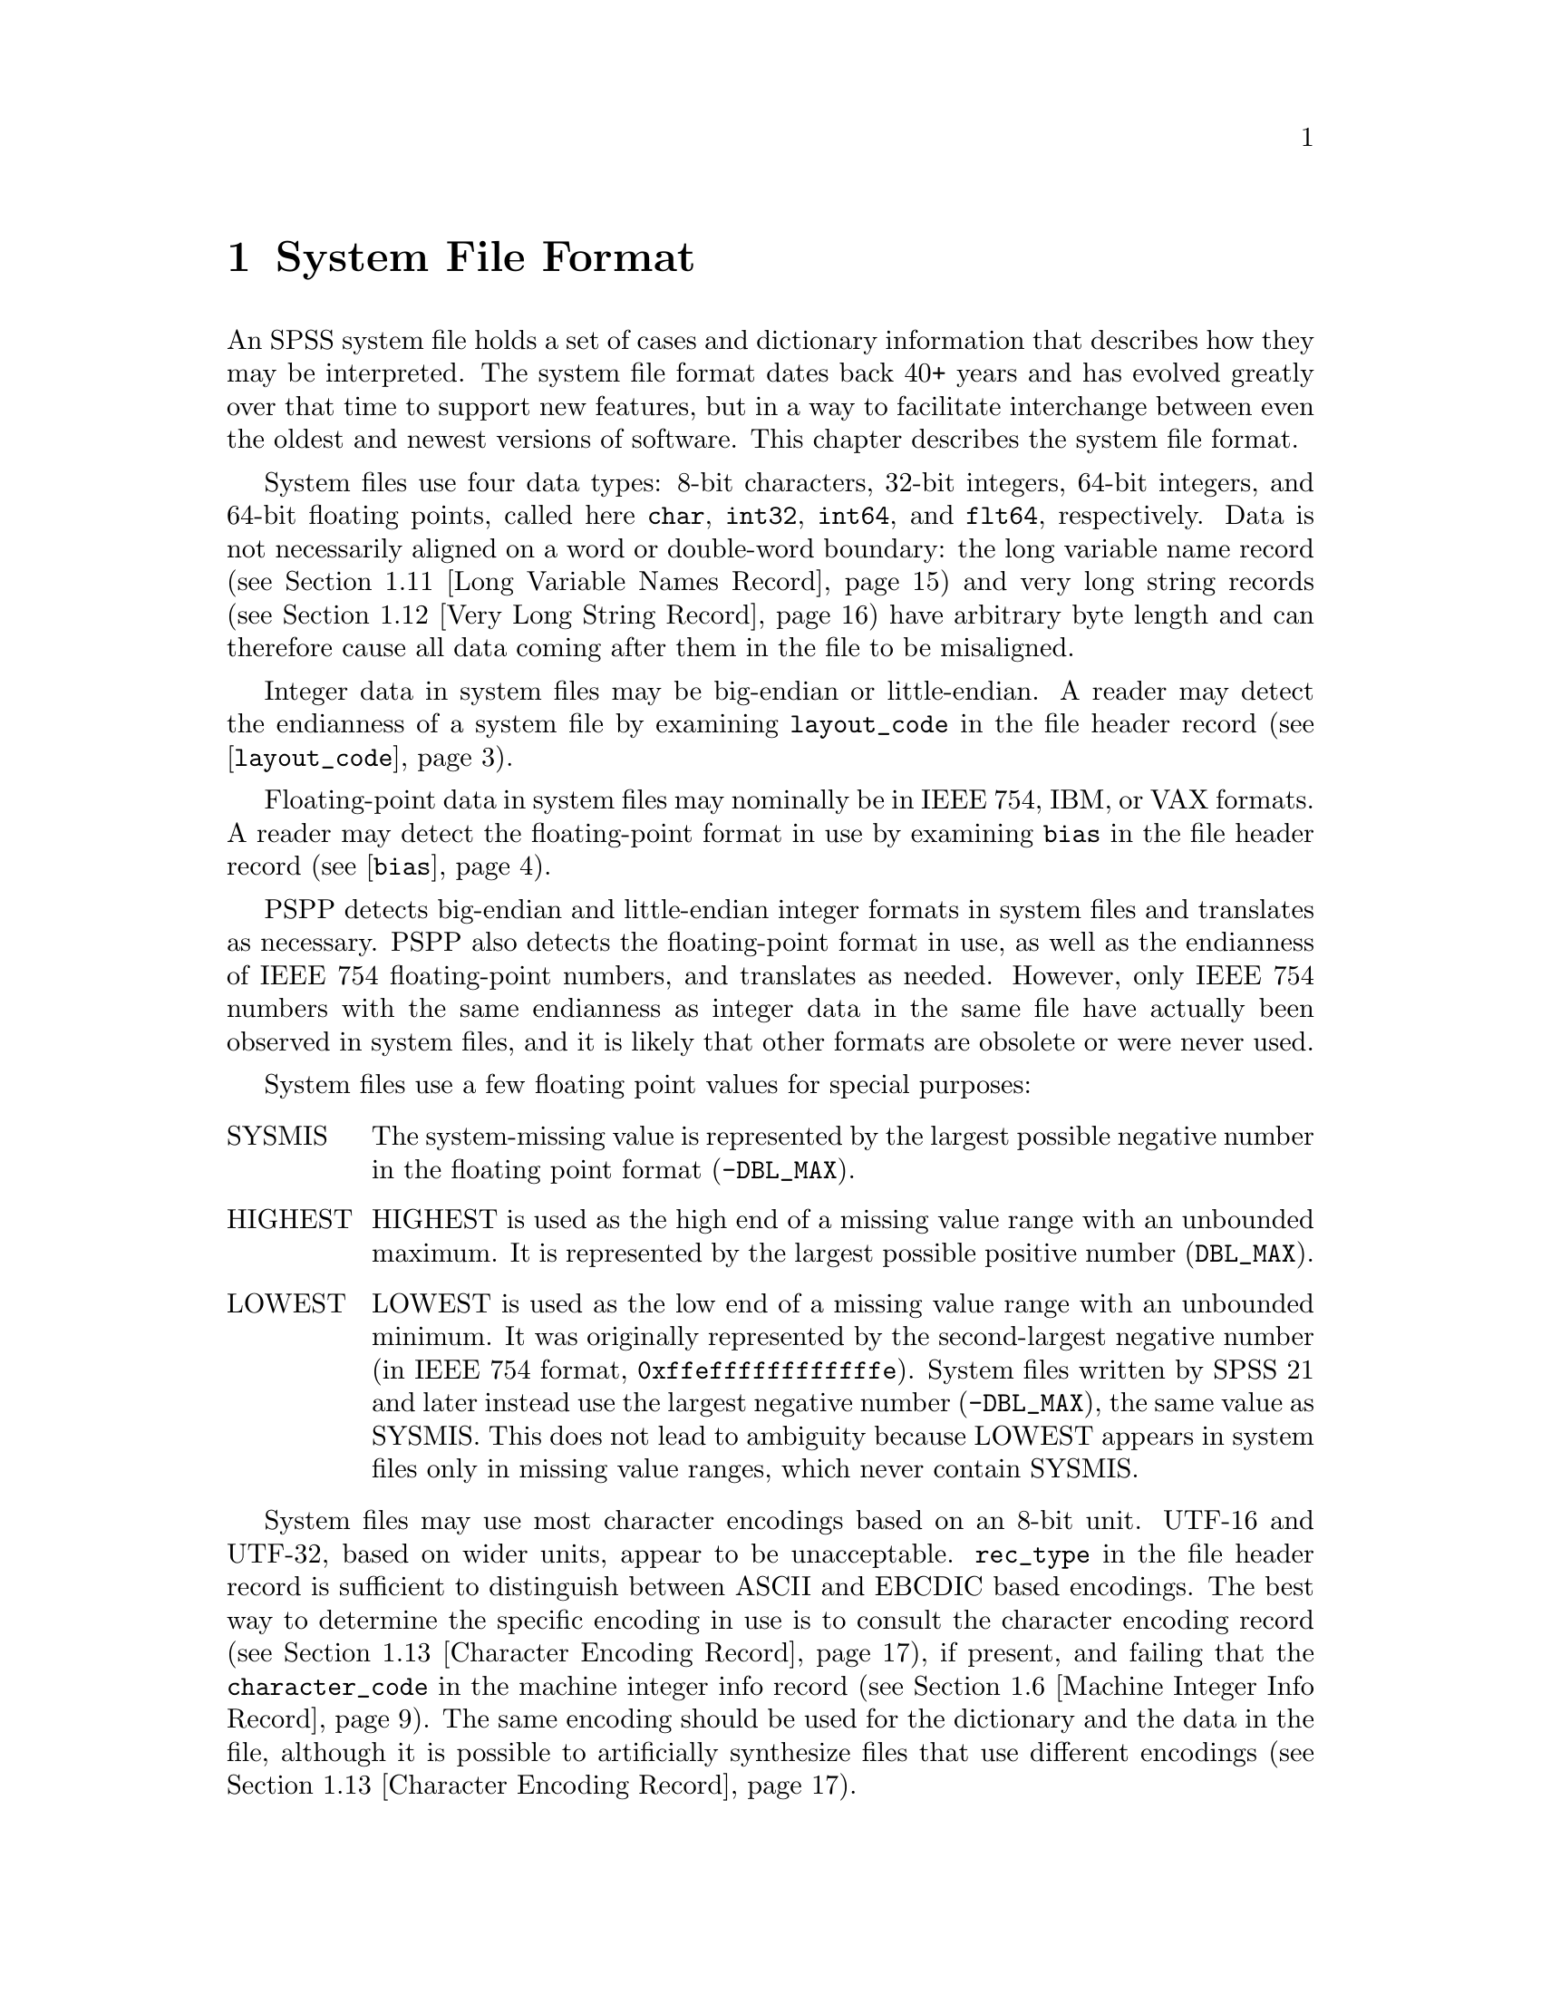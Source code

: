 @c PSPP - a program for statistical analysis.
@c Copyright (C) 2019 Free Software Foundation, Inc.
@c Permission is granted to copy, distribute and/or modify this document
@c under the terms of the GNU Free Documentation License, Version 1.3
@c or any later version published by the Free Software Foundation;
@c with no Invariant Sections, no Front-Cover Texts, and no Back-Cover Texts.
@c A copy of the license is included in the section entitled "GNU
@c Free Documentation License".
@c

@node System File Format
@chapter System File Format

An SPSS system file holds a set of cases and dictionary information
that describes how they may be interpreted.  The system file format
dates back 40+ years and has evolved greatly over that time to support
new features, but in a way to facilitate interchange between even the
oldest and newest versions of software.  This chapter describes the
system file format.

System files use four data types: 8-bit characters, 32-bit integers,
64-bit integers,
and 64-bit floating points, called here @code{char}, @code{int32},
@code{int64}, and
@code{flt64}, respectively.  Data is not necessarily aligned on a word
or double-word boundary: the long variable name record (@pxref{Long
Variable Names Record}) and very long string records (@pxref{Very Long
String Record}) have arbitrary byte length and can therefore cause all
data coming after them in the file to be misaligned.

Integer data in system files may be big-endian or little-endian.  A
reader may detect the endianness of a system file by examining
@code{layout_code} in the file header record
(@pxref{layout_code,,@code{layout_code}}).

Floating-point data in system files may nominally be in IEEE 754, IBM,
or VAX formats.  A reader may detect the floating-point format in use
by examining @code{bias} in the file header record
(@pxref{bias,,@code{bias}}).

PSPP detects big-endian and little-endian integer formats in system
files and translates as necessary.  PSPP also detects the
floating-point format in use, as well as the endianness of IEEE 754
floating-point numbers, and translates as needed.  However, only IEEE
754 numbers with the same endianness as integer data in the same file
have actually been observed in system files, and it is likely that
other formats are obsolete or were never used.

System files use a few floating point values for special purposes:

@table @asis
@item SYSMIS
The system-missing value is represented by the largest possible
negative number in the floating point format (@code{-DBL_MAX}).

@item HIGHEST
HIGHEST is used as the high end of a missing value range with an
unbounded maximum.  It is represented by the largest possible positive
number (@code{DBL_MAX}).

@item LOWEST
LOWEST is used as the low end of a missing value range with an
unbounded minimum.  It was originally represented by the
second-largest negative number (in IEEE 754 format,
@code{0xffeffffffffffffe}).  System files written by SPSS 21 and later
instead use the largest negative number (@code{-DBL_MAX}), the same
value as SYSMIS.  This does not lead to ambiguity because LOWEST
appears in system files only in missing value ranges, which never
contain SYSMIS.
@end table

System files may use most character encodings based on an 8-bit unit.
UTF-16 and UTF-32, based on wider units, appear to be unacceptable.
@code{rec_type} in the file header record is sufficient to distinguish
between ASCII and EBCDIC based encodings.  The best way to determine
the specific encoding in use is to consult the character encoding
record (@pxref{Character Encoding Record}), if present, and failing
that the @code{character_code} in the machine integer info record
(@pxref{Machine Integer Info Record}).  The same encoding should be
used for the dictionary and the data in the file, although it is
possible to artificially synthesize files that use different encodings
(@pxref{Character Encoding Record}).

@menu
* System File Record Structure::
* File Header Record::
* Variable Record::
* Value Labels Records::
* Document Record::
* Machine Integer Info Record::
* Machine Floating-Point Info Record::
* Multiple Response Sets Records::
* Extra Product Info Record::
* Variable Display Parameter Record::
* Long Variable Names Record::
* Very Long String Record::
* Character Encoding Record::
* Long String Value Labels Record::
* Long String Missing Values Record::
* Data File and Variable Attributes Records::
* Extended Number of Cases Record::
* Other Informational Records::
* Dictionary Termination Record::
* Data Record::
@end menu

@node System File Record Structure
@section System File Record Structure

System files are divided into records with the following format:

@example
int32               type;
char                data[];
@end example

This header does not identify the length of the @code{data} or any
information about what it contains, so the system file reader must
understand the format of @code{data} based on @code{type}.  However,
records with type 7, called @dfn{extension records}, have a stricter
format:

@example
int32               type;
int32               subtype;
int32               size;
int32               count;
char                data[size * count];
@end example

@table @code
@item int32 rec_type;
Record type.  Always set to 7.

@item int32 subtype;
Record subtype.  This value identifies a particular kind of extension
record.

@item int32 size;
The size of each piece of data that follows the header, in bytes.
Known extension records use 1, 4, or 8, for @code{char}, @code{int32},
and @code{flt64} format data, respectively.

@item int32 count;
The number of pieces of data that follow the header.

@item char data[size * count];
Data, whose format and interpretation depend on the subtype.
@end table

An extension record contains exactly @code{size * count} bytes of
data, which allows a reader that does not understand an extension
record to skip it.  Extension records provide only nonessential
information, so this allows for files written by newer software to
preserve backward compatibility with older or less capable readers.

Records in a system file must appear in the following order:

@itemize @bullet
@item
File header record.

@item
Variable records.

@item
All pairs of value labels records and value label variables records,
if present.

@item
Document record, if present.

@item
Extension (type 7) records, in ascending numerical order of their
subtypes.

System files written by SPSS include at most one of each kind of
extension record.  This is generally true of system files written by
other software as well, with known exceptions noted below in the
individual sections about each type of record.

@item
Dictionary termination record.

@item
Data record.
@end itemize

We advise authors of programs that read system files to tolerate
format variations.  Various kinds of misformatting and corruption have
been observed in system files written by SPSS and other software
alike.  In particular, because extension records provide nonessential
information, it is generally better to ignore an extension record
entirely than to refuse to read a system file.

The following sections describe the known kinds of records.

@node File Header Record
@section File Header Record

A system file begins with the file header, with the following format:

@example
char                rec_type[4];
char                prod_name[60];
int32               layout_code;
int32               nominal_case_size;
int32               compression;
int32               weight_index;
int32               ncases;
flt64               bias;
char                creation_date[9];
char                creation_time[8];
char                file_label[64];
char                padding[3];
@end example

@table @code
@item char rec_type[4];
Record type code, either @samp{$FL2} for system files with
uncompressed data or data compressed with simple bytecode compression,
or @samp{$FL3} for system files with ZLIB compressed data.

This is truly a character field that uses the character encoding as
other strings.  Thus, in a file with an ASCII-based character encoding
this field contains @code{24 46 4c 32} or @code{24 46 4c 33}, and in a
file with an EBCDIC-based encoding this field contains @code{5b c6 d3
f2}.  (No EBCDIC-based ZLIB-compressed files have been observed.)

@item char prod_name[60];
Product identification string.  This always begins with the characters
@samp{@@(#) SPSS DATA FILE}.  PSPP uses the remaining characters to
give its version and the operating system name; for example, @samp{GNU
pspp 0.1.4 - sparc-sun-solaris2.5.2}.  The string is truncated if it
would be longer than 60 characters; otherwise it is padded on the right
with spaces.

The product name field allow readers to behave differently based on
quirks in the way that particular software writes system files.
@xref{Value Labels Records}, for the detail of the quirk that the PSPP
system file reader tolerates in files written by ReadStat, which has
@code{https://github.com/WizardMac/ReadStat} in @code{prod_name}.

@anchor{layout_code}
@item int32 layout_code;
Normally set to 2, although a few system files have been spotted in
the wild with a value of 3 here.  PSPP use this value to determine the
file's integer endianness (@pxref{System File Format}).

@item int32 nominal_case_size;
Number of data elements per case.  This is the number of variables,
except that long string variables add extra data elements (one for every
8 characters after the first 8).  However, string variables do not
contribute to this value beyond the first 255 bytes.   Further, some
software always writes -1 or 0 in this field.  In general, it is
unsafe for systems reading system files to rely upon this value.

@item int32 compression;
Set to 0 if the data in the file is not compressed, 1 if the data is
compressed with simple bytecode compression, 2 if the data is ZLIB
compressed.  This field has value 2 if and only if @code{rec_type} is
@samp{$FL3}.

@item int32 weight_index;
If one of the variables in the data set is used as a weighting
variable, set to the dictionary index of that variable, plus 1
(@pxref{Dictionary Index}).  Otherwise, set to 0.

@item int32 ncases;
Set to the number of cases in the file if it is known, or -1 otherwise.

In the general case it is not possible to determine the number of cases
that will be output to a system file at the time that the header is
written.  The way that this is dealt with is by writing the entire
system file, including the header, then seeking back to the beginning of
the file and writing just the @code{ncases} field.  For files in which
this is not valid, the seek operation fails.  In this case,
@code{ncases} remains -1.

@anchor{bias}
@item flt64 bias;
Compression bias, ordinarily set to 100.  Only integers between
@code{1 - bias} and @code{251 - bias} can be compressed.

By assuming that its value is 100, PSPP uses @code{bias} to determine
the file's floating-point format and endianness (@pxref{System File
Format}).  If the compression bias is not 100, PSPP cannot auto-detect
the floating-point format and assumes that it is IEEE 754 format with
the same endianness as the system file's integers, which is correct
for all known system files.

@item char creation_date[9];
Date of creation of the system file, in @samp{dd mmm yy}
format, with the month as standard English abbreviations, using an
initial capital letter and following with lowercase.  If the date is not
available then this field is arbitrarily set to @samp{01 Jan 70}.

@item char creation_time[8];
Time of creation of the system file, in @samp{hh:mm:ss}
format and using 24-hour time.  If the time is not available then this
field is arbitrarily set to @samp{00:00:00}.

@item char file_label[64];
File label declared by the user, if any (@pxref{FILE LABEL,,,pspp,
PSPP Users Guide}).  Padded on the right with spaces.

A product that identifies itself as @code{VOXCO INTERVIEWER 4.3} uses
CR-only line ends in this field, rather than the more usual LF-only or
CR LF line ends.

@item char padding[3];
Ignored padding bytes to make the structure a multiple of 32 bits in
length.  Set to zeros.
@end table

@node Variable Record
@section Variable Record

There must be one variable record for each numeric variable and each
string variable with width 8 bytes or less.  String variables wider
than 8 bytes have one variable record for each 8 bytes, rounding up.
The first variable record for a long string specifies the variable's
correct dictionary information.  Subsequent variable records for a
long string are filled with dummy information: a type of -1, no
variable label or missing values, print and write formats that are
ignored, and an empty string as name.  A few system files have been
encountered that include a variable label on dummy variable records,
so readers should take care to parse dummy variable records in the
same way as other variable records.

@anchor{Dictionary Index}
The @dfn{dictionary index} of a variable is a 1-based offset in the set of
variable records, including dummy variable records for long string
variables.  The first variable record has a dictionary index of 1, the
second has a dictionary index of 2, and so on.

The system file format does not directly support string variables
wider than 255 bytes.  Such very long string variables are represented
by a number of narrower string variables.  @xref{Very Long String
Record}, for details.

A system file should contain at least one variable and thus at least
one variable record, but system files have been observed in the wild
without any variables (thus, no data either).

@example
int32               rec_type;
int32               type;
int32               has_var_label;
int32               n_missing_values;
int32               print;
int32               write;
char                name[8];

/* @r{Present only if @code{has_var_label} is 1.} */
int32               label_len;
char                label[];

/* @r{Present only if @code{n_missing_values} is nonzero}. */
flt64               missing_values[];
@end example

@table @code
@item int32 rec_type;
Record type code.  Always set to 2.

@item int32 type;
Variable type code.  Set to 0 for a numeric variable.  For a short
string variable or the first part of a long string variable, this is set
to the width of the string.  For the second and subsequent parts of a
long string variable, set to -1, and the remaining fields in the
structure are ignored.

@item int32 has_var_label;
If this variable has a variable label, set to 1; otherwise, set to 0.

@item int32 n_missing_values;
If the variable has no missing values, set to 0.  If the variable has
one, two, or three discrete missing values, set to 1, 2, or 3,
respectively.  If the variable has a range for missing variables, set to
-2; if the variable has a range for missing variables plus a single
discrete value, set to -3.

A long string variable always has the value 0 here.  A separate record
indicates missing values for long string variables (@pxref{Long String
Missing Values Record}).

@item int32 print;
Print format for this variable.  See below.

@item int32 write;
Write format for this variable.  See below.

@item char name[8];
Variable name.  The variable name must begin with a capital letter or
the at-sign (@samp{@@}).  Subsequent characters may also be digits, octothorpes
(@samp{#}), dollar signs (@samp{$}), underscores (@samp{_}), or full
stops (@samp{.}).  The variable name is padded on the right with spaces.

The @samp{name} fields should be unique within a system file.  System
files written by SPSS that contain very long string variables with
similar names sometimes contain duplicate names that are later
eliminated by resolving the very long string names (@pxref{Very Long
String Record}).  PSPP handles duplicates by assigning them new,
unique names.

@item int32 label_len;
This field is present only if @code{has_var_label} is set to 1.  It is
set to the length, in characters, of the variable label.  The
documented maximum length varies from 120 to 255 based on SPSS
version, but some files have been seen with longer labels.  PSPP
accepts labels of any length.

@item char label[];
This field is present only if @code{has_var_label} is set to 1.  It has
length @code{label_len}, rounded up to the nearest multiple of 32 bits.
The first @code{label_len} characters are the variable's variable label.

@item flt64 missing_values[];
This field is present only if @code{n_missing_values} is nonzero.  It
has the same number of 8-byte elements as the absolute value of
@code{n_missing_values}.  Each element is interpreted as a number for
numeric variables (with HIGHEST and LOWEST indicated as described in
the chapter introduction).  For string variables of width less than 8
bytes, elements are right-padded with spaces; for string variables
wider than 8 bytes, only the first 8 bytes of each missing value are
specified, with the remainder implicitly all spaces.

For discrete missing values, each element represents one missing
value.  When a range is present, the first element denotes the minimum
value in the range, and the second element denotes the maximum value
in the range.  When a range plus a value are present, the third
element denotes the additional discrete missing value.
@end table

@anchor{System File Output Formats}
The @code{print} and @code{write} members of sysfile_variable are output
formats coded into @code{int32} types.  The least-significant byte
of the @code{int32} represents the number of decimal places, and the
next two bytes in order of increasing significance represent field width
and format type, respectively.  The most-significant byte is not
used and should be set to zero.

Format types are defined as follows:

@quotation
@multitable {Value} {@code{DATETIME}}
@headitem Value
@tab Meaning
@item 0
@tab Not used.
@item 1
@tab @code{A}
@item 2
@tab @code{AHEX}
@item 3
@tab @code{COMMA}
@item 4
@tab @code{DOLLAR}
@item 5
@tab @code{F}
@item 6
@tab @code{IB}
@item 7
@tab @code{PIBHEX}
@item 8
@tab @code{P}
@item 9
@tab @code{PIB}
@item 10
@tab @code{PK}
@item 11
@tab @code{RB}
@item 12
@tab @code{RBHEX}
@item 13
@tab Not used.
@item 14
@tab Not used.
@item 15
@tab @code{Z}
@item 16
@tab @code{N}
@item 17
@tab @code{E}
@item 18
@tab Not used.
@item 19
@tab Not used.
@item 20
@tab @code{DATE}
@item 21
@tab @code{TIME}
@item 22
@tab @code{DATETIME}
@item 23
@tab @code{ADATE}
@item 24
@tab @code{JDATE}
@item 25
@tab @code{DTIME}
@item 26
@tab @code{WKDAY}
@item 27
@tab @code{MONTH}
@item 28
@tab @code{MOYR}
@item 29
@tab @code{QYR}
@item 30
@tab @code{WKYR}
@item 31
@tab @code{PCT}
@item 32
@tab @code{DOT}
@item 33
@tab @code{CCA}
@item 34
@tab @code{CCB}
@item 35
@tab @code{CCC}
@item 36
@tab @code{CCD}
@item 37
@tab @code{CCE}
@item 38
@tab @code{EDATE}
@item 39
@tab @code{SDATE}
@item 40
@tab @code{MTIME}
@item 41
@tab @code{YMDHMS}
@end multitable
@end quotation

A few system files have been observed in the wild with invalid
@code{write} fields, in particular with value 0.  Readers should
probably treat invalid @code{print} or @code{write} fields as some
default format.

@node Value Labels Records
@section Value Labels Records

The value label records documented in this section are used for
numeric and short string variables only.  Long string variables may
have value labels, but their value labels are recorded using a
different record type (@pxref{Long String Value Labels Record}).

ReadStat (@pxref{File Header Record}) writes value labels that label a
single value more than once.  In more detail, it emits value labels
whose values are longer than string variables' widths, that are
identical in the actual width of the variable, e.g.@: labels for
values @code{ABC123} and @code{ABC456} for a string variable with
width 3.  For files written by this software, PSPP ignores such
labels.

The value label record has the following format:

@example
int32               rec_type;
int32               label_count;

/* @r{Repeated @code{n_label} times}. */
char                value[8];
char                label_len;
char                label[];
@end example

@table @code
@item int32 rec_type;
Record type.  Always set to 3.

@item int32 label_count;
Number of value labels present in this record.
@end table

The remaining fields are repeated @code{count} times.  Each
repetition specifies one value label.

@table @code
@item char value[8];
A numeric value or a short string value padded as necessary to 8 bytes
in length.  Its type and width cannot be determined until the
following value label variables record (see below) is read.

@item char label_len;
The label's length, in bytes.  The documented maximum length varies
from 60 to 120 based on SPSS version.  PSPP supports value labels up
to 255 bytes long.

@item char label[];
@code{label_len} bytes of the actual label, followed by up to 7 bytes
of padding to bring @code{label} and @code{label_len} together to a
multiple of 8 bytes in length.
@end table

The value label record is always immediately followed by a value label
variables record with the following format:

@example
int32               rec_type;
int32               var_count;
int32               vars[];
@end example

@table @code
@item int32 rec_type;
Record type.  Always set to 4.

@item int32 var_count;
Number of variables that the associated value labels from the value
label record are to be applied.

@item int32 vars[];
A list of 1-based dictionary indexes of variables to which to apply the value
labels (@pxref{Dictionary Index}).  There are @code{var_count}
elements.

String variables wider than 8 bytes may not be specified in this list.
@end table

@node Document Record
@section Document Record

The document record, if present, has the following format:

@example
int32               rec_type;
int32               n_lines;
char                lines[][80];
@end example

@table @code
@item int32 rec_type;
Record type.  Always set to 6.

@item int32 n_lines;
Number of lines of documents present.  This should be greater than
zero, but ReadStats writes system files with zero @code{n_lines}.

@item char lines[][80];
Document lines.  The number of elements is defined by @code{n_lines}.
Lines shorter than 80 characters are padded on the right with spaces.
@end table

@node Machine Integer Info Record
@section Machine Integer Info Record

The integer info record, if present, has the following format:

@example
/* @r{Header.} */
int32               rec_type;
int32               subtype;
int32               size;
int32               count;

/* @r{Data.} */
int32               version_major;
int32               version_minor;
int32               version_revision;
int32               machine_code;
int32               floating_point_rep;
int32               compression_code;
int32               endianness;
int32               character_code;
@end example

@table @code
@item int32 rec_type;
Record type.  Always set to 7.

@item int32 subtype;
Record subtype.  Always set to 3.

@item int32 size;
Size of each piece of data in the data part, in bytes.  Always set to 4.

@item int32 count;
Number of pieces of data in the data part.  Always set to 8.

@item int32 version_major;
PSPP major version number.  In version @var{x}.@var{y}.@var{z}, this
is @var{x}.

@item int32 version_minor;
PSPP minor version number.  In version @var{x}.@var{y}.@var{z}, this
is @var{y}.

@item int32 version_revision;
PSPP version revision number.  In version @var{x}.@var{y}.@var{z},
this is @var{z}.

@item int32 machine_code;
Machine code.  PSPP always set this field to value to -1, but other
values may appear.

@item int32 floating_point_rep;
Floating point representation code.  For IEEE 754 systems this is 1.
IBM 370 sets this to 2, and DEC VAX E to 3.

@item int32 compression_code;
Compression code.  Always set to 1, regardless of whether or how the
file is compressed.

@item int32 endianness;
Machine endianness.  1 indicates big-endian, 2 indicates little-endian.

@item int32 character_code;
@anchor{character-code} Character code.  The following values have
been actually observed in system files:

@table @asis
@item 1
EBCDIC.

@item 2
7-bit ASCII.

@item 1250
The @code{windows-1250} code page for Central European and Eastern
European languages.

@item 1252
The @code{windows-1252} code page for Western European languages.

@item 28591
ISO 8859-1.

@item 65001
UTF-8.
@end table

The following additional values are known to be defined:

@table @asis
@item 3
8-bit ``ASCII''.

@item 4
DEC Kanji.
@end table

Other Windows code page numbers are known to be generally valid.

Old versions of SPSS for Unix and Windows always wrote value 2 in this
field, regardless of the encoding in use.  Newer versions also write
the character encoding as a string (see @ref{Character Encoding
Record}).
@end table

@node Machine Floating-Point Info Record
@section Machine Floating-Point Info Record

The floating-point info record, if present, has the following format:

@example
/* @r{Header.} */
int32               rec_type;
int32               subtype;
int32               size;
int32               count;

/* @r{Data.} */
flt64               sysmis;
flt64               highest;
flt64               lowest;
@end example

@table @code
@item int32 rec_type;
Record type.  Always set to 7.

@item int32 subtype;
Record subtype.  Always set to 4.

@item int32 size;
Size of each piece of data in the data part, in bytes.  Always set to 8.

@item int32 count;
Number of pieces of data in the data part.  Always set to 3.

@item flt64 sysmis;
@itemx flt64 highest;
@itemx flt64 lowest;
The system missing value, the value used for HIGHEST in missing
values, and the value used for LOWEST in missing values, respectively.
@xref{System File Format}, for more information.

The SPSSWriter library in PHP, which identifies itself as @code{FOM
SPSS 1.0.0} in the file header record @code{prod_name} field, writes
unexpected values to these fields, but it uses the same values
consistently throughout the rest of the file.
@end table

@node Multiple Response Sets Records
@section Multiple Response Sets Records

The system file format has two different types of records that
represent multiple response sets (@pxref{MRSETS,,,pspp, PSPP Users
Guide}).  The first type of record describes multiple response sets
that can be understood by SPSS before version 14.  The second type of
record, with a closely related format, is used for multiple dichotomy
sets that use the CATEGORYLABELS=COUNTEDVALUES feature added in
version 14.

@example
/* @r{Header.} */
int32               rec_type;
int32               subtype;
int32               size;
int32               count;

/* @r{Exactly @code{count} bytes of data.} */
char                mrsets[];
@end example

@table @code
@item int32 rec_type;
Record type.  Always set to 7.

@item int32 subtype;
Record subtype.  Set to 7 for records that describe multiple response
sets understood by SPSS before version 14, or to 19 for records that
describe dichotomy sets that use the CATEGORYLABELS=COUNTEDVALUES
feature added in version 14.

@item int32 size;
The size of each element in the @code{mrsets} member. Always set to 1.

@item int32 count;
The total number of bytes in @code{mrsets}.

@item char mrsets[];
Zero or more line feeds (byte 0x0a), followed by a series of multiple
response sets, each of which consists of the following:

@itemize @bullet
@item
The set's name (an identifier that begins with @samp{$}), in mixed
upper and lower case.

@item
An equals sign (@samp{=}).

@item
@samp{C} for a multiple category set, @samp{D} for a multiple
dichotomy set with CATEGORYLABELS=VARLABELS, or @samp{E} for a
multiple dichotomy set with CATEGORYLABELS=COUNTEDVALUES.

@item
For a multiple dichotomy set with CATEGORYLABELS=COUNTEDVALUES, a
space, followed by a number expressed as decimal digits, followed by a
space.  If LABELSOURCE=VARLABEL was specified on MRSETS, then the
number is 11; otherwise it is 1.@footnote{This part of the format may
not be fully understood, because only a single example of each
possibility has been examined.}

@item
For either kind of multiple dichotomy set, the counted value, as a
positive integer count specified as decimal digits, followed by a
space, followed by as many string bytes as specified in the count.  If
the set contains numeric variables, the string consists of the counted
integer value expressed as decimal digits.  If the set contains string
variables, the string contains the counted string value.  Either way,
the string may be padded on the right with spaces (older versions of
SPSS seem to always pad to a width of 8 bytes; newer versions don't).

@item
A space.

@item
The multiple response set's label, using the same format as for the
counted value for multiple dichotomy sets.  A string of length 0 means
that the set does not have a label.  A string of length 0 is also
written if LABELSOURCE=VARLABEL was specified.

@item
A space.

@item
The short names of the variables in the set, converted to lowercase,
each separated from the previous by a single space.

Even though a multiple response set must have at least two variables,
some system files contain multiple response sets with no variables or
one variable.  The source and meaning of these multiple response sets is
unknown.  (Perhaps they arise from creating a multiple response set
then deleting all the variables that it contains?)

@item
One line feed (byte 0x0a).  Sometimes multiple, even hundreds, of line
feeds are present.
@end itemize
@end table

Example: Given appropriate variable definitions, consider the
following MRSETS command:

@example
MRSETS /MCGROUP NAME=$a LABEL='my mcgroup' VARIABLES=a b c
       /MDGROUP NAME=$b VARIABLES=g e f d VALUE=55
       /MDGROUP NAME=$c LABEL='mdgroup #2' VARIABLES=h i j VALUE='Yes'
       /MDGROUP NAME=$d LABEL='third mdgroup' CATEGORYLABELS=COUNTEDVALUES
        VARIABLES=k l m VALUE=34
       /MDGROUP NAME=$e CATEGORYLABELS=COUNTEDVALUES LABELSOURCE=VARLABEL
        VARIABLES=n o p VALUE='choice'.
@end example

The above would generate the following multiple response set record of
subtype 7:

@example
$a=C 10 my mcgroup a b c
$b=D2 55 0  g e f d
$c=D3 Yes 10 mdgroup #2 h i j
@end example

It would also generate the following multiple response set record with
subtype 19:

@example
$d=E 1 2 34 13 third mdgroup k l m
$e=E 11 6 choice 0  n o p
@end example

@node Extra Product Info Record
@section Extra Product Info Record

This optional record appears to contain a text string that describes
the program that wrote the file and the source of the data.  (This is
redundant with the file label and product info found in the file
header record.)

@example
/* @r{Header.} */
int32               rec_type;
int32               subtype;
int32               size;
int32               count;

/* @r{Exactly @code{count} bytes of data.} */
char                info[];
@end example

@table @code
@item int32 rec_type;
Record type.  Always set to 7.

@item int32 subtype;
Record subtype.  Always set to 10.

@item int32 size;
The size of each element in the @code{info} member. Always set to 1.

@item int32 count;
The total number of bytes in @code{info}.

@item char info[];
A text string.  A product that identifies itself as @code{VOXCO
INTERVIEWER 4.3} uses CR-only line ends in this field, rather than the
more usual LF-only or CR LF line ends.
@end table

@node Variable Display Parameter Record
@section Variable Display Parameter Record

The variable display parameter record, if present, has the following
format:

@example
/* @r{Header.} */
int32               rec_type;
int32               subtype;
int32               size;
int32               count;

/* @r{Repeated @code{count} times}. */
int32               measure;
int32               width;           /* @r{Not always present.} */
int32               alignment;
@end example

@table @code
@item int32 rec_type;
Record type.  Always set to 7.

@item int32 subtype;
Record subtype.  Always set to 11.

@item int32 size;
The size of @code{int32}.  Always set to 4.

@item int32 count;
The number of sets of variable display parameters (ordinarily the
number of variables in the dictionary), times 2 or 3.
@end table

The remaining members are repeated @code{count} times, in the same
order as the variable records.  No element corresponds to variable
records that continue long string variables.  The meanings of these
members are as follows:

@table @code
@item int32 measure;
The measurement level of the variable:
@table @asis
@item 0
Unknown
@item 1
Nominal
@item 2
Ordinal
@item 3
Scale
@end table

An ``unknown'' @code{measure} of 0 means that the variable was created
in some way that doesn't make the measurement level clear, e.g.@: with
a @code{COMPUTE} transformation.  PSPP sets the measurement level the
first time it reads the data using the rules documented in
@ref{Measurement Level,,,pspp, PSPP Users Guide}, so this should
rarely appear.

@item int32 width;
The width of the display column for the variable in characters.

This field is present if @var{count} is 3 times the number of
variables in the dictionary.  It is omitted if @var{count} is 2 times
the number of variables.

@item int32 alignment;
The alignment of the variable for display purposes:

@table @asis
@item 0
Left aligned
@item 1
Right aligned
@item 2
Centre aligned
@end table
@end table

@node Long Variable Names Record
@section Long Variable Names Record

If present, the long variable names record has the following format:

@example
/* @r{Header.} */
int32               rec_type;
int32               subtype;
int32               size;
int32               count;

/* @r{Exactly @code{count} bytes of data.} */
char                var_name_pairs[];
@end example

@table @code
@item int32 rec_type;
Record type.  Always set to 7.

@item int32 subtype;
Record subtype.  Always set to 13.

@item int32 size;
The size of each element in the @code{var_name_pairs} member. Always set to 1.

@item int32 count;
The total number of bytes in @code{var_name_pairs}.

@item char var_name_pairs[];
A list of @var{key}--@var{value} tuples, where @var{key} is the name
of a variable, and @var{value} is its long variable name.
The @var{key} field is at most 8 bytes long and must match the
name of a variable which appears in the variable record (@pxref{Variable
Record}).
The @var{value} field is at most 64 bytes long.
The @var{key} and @var{value} fields are separated by a @samp{=} byte.
Each tuple is separated by a byte whose value is 09.  There is no
trailing separator following the last tuple.
The total length is @code{count} bytes.
@end table

@node Very Long String Record
@section Very Long String Record

Old versions of SPSS limited string variables to a width of 255 bytes.
For backward compatibility with these older versions, the system file
format represents a string longer than 255 bytes, called a @dfn{very
long string}, as a collection of strings no longer than 255 bytes
each.  The strings concatenated to make a very long string are called
its @dfn{segments}; for consistency, variables other than very long
strings are considered to have a single segment.

A very long string with a width of @var{w} has @var{n} =
(@var{w} + 251) / 252 segments, that is, one segment for every
252 bytes of width, rounding up.  It would be logical, then, for each
of the segments except the last to have a width of 252 and the last
segment to have the remainder, but this is not the case.  In fact,
each segment except the last has a width of 255 bytes.  The last
segment has width @var{w} - (@var{n} - 1) * 252; some versions
of SPSS make it slightly wider, but not wide enough to make the last
segment require another 8 bytes of data.

Data is packed tightly into segments of a very long string, 255 bytes
per segment.  Because 255 bytes of segment data are allocated for
every 252 bytes of the very long string's width (approximately), some
unused space is left over at the end of the allocated segments.  Data
in unused space is ignored.

Example: Consider a very long string of width 20,000.  Such a very
long string has 20,000 / 252 = 80 (rounding up) segments.  The first
79 segments have width 255; the last segment has width 20,000 - 79 *
252 = 92 or slightly wider (up to 96 bytes, the next multiple of 8).
The very long string's data is actually stored in the 19,890 bytes in
the first 78 segments, plus the first 110 bytes of the 79th segment
(19,890 + 110 = 20,000).  The remaining 145 bytes of the 79th segment
and all 92 bytes of the 80th segment are unused.

The very long string record explains how to stitch together segments
to obtain very long string data.  For each of the very long string
variables in the dictionary, it specifies the name of its first
segment's variable and the very long string variable's actual width.
The remaining segments immediately follow the named variable in the
system file's dictionary.

The very long string record, which is present only if the system file
contains very long string variables, has the following format:

@example
/* @r{Header.} */
int32               rec_type;
int32               subtype;
int32               size;
int32               count;

/* @r{Exactly @code{count} bytes of data.} */
char                string_lengths[];
@end example

@table @code
@item int32 rec_type;
Record type.  Always set to 7.

@item int32 subtype;
Record subtype.  Always set to 14.

@item int32 size;
The size of each element in the @code{string_lengths} member. Always set to 1.

@item int32 count;
The total number of bytes in @code{string_lengths}.

@item char string_lengths[];
A list of @var{key}--@var{value} tuples, where @var{key} is the name
of a variable, and @var{value} is its length.
The @var{key} field is at most 8 bytes long and must match the
name of a variable which appears in the variable record (@pxref{Variable
Record}).
The @var{value} field is exactly 5 bytes long. It is a zero-padded,
ASCII-encoded string that is the length of the variable.
The @var{key} and @var{value} fields are separated by a @samp{=} byte.
Tuples are delimited by a two-byte sequence @{00, 09@}.
After the last tuple, there may be a single byte 00, or @{00, 09@}.
The total length is @code{count} bytes.
@end table

@node Character Encoding Record
@section Character Encoding Record

This record, if present, indicates the character encoding for string data,
long variable names, variable labels, value labels and other strings in the
file.

@example
/* @r{Header.} */
int32               rec_type;
int32               subtype;
int32               size;
int32               count;

/* @r{Exactly @code{count} bytes of data.} */
char                encoding[];
@end example

@table @code
@item int32 rec_type;
Record type.  Always set to 7.

@item int32 subtype;
Record subtype.  Always set to 20.

@item int32 size;
The size of each element in the @code{encoding} member. Always set to 1.

@item int32 count;
The total number of bytes in @code{encoding}.

@item char encoding[];
The name of the character encoding.  Normally this will be an official
IANA character set name or alias.
See @url{http://www.iana.org/assignments/character-sets}.
Character set names are not case-sensitive, but SPSS appears to write
them in all-uppercase.
@end table

This record is not present in files generated by older software.  See
also the @code{character_code} field in the machine integer info
record (@pxref{character-code}).

When the character encoding record and the machine integer info record
are both present, all system files observed in practice indicate the
same character encoding, e.g.@: 1252 as @code{character_code} and
@code{windows-1252} as @code{encoding}, 65001 and @code{UTF-8}, etc.

If, for testing purposes, a file is crafted with different
@code{character_code} and @code{encoding}, it seems that
@code{character_code} controls the encoding for all strings in the
system file before the dictionary termination record, including
strings in data (e.g.@: string missing values), and @code{encoding}
controls the encoding for strings following the dictionary termination
record.

@node Long String Value Labels Record
@section Long String Value Labels Record

This record, if present, specifies value labels for long string
variables.

@example
/* @r{Header.} */
int32               rec_type;
int32               subtype;
int32               size;
int32               count;

/* @r{Repeated up to exactly @code{count} bytes.} */
int32               var_name_len;
char                var_name[];
int32               var_width;
int32               n_labels;
long_string_label   labels[];
@end example

@table @code
@item int32 rec_type;
Record type.  Always set to 7.

@item int32 subtype;
Record subtype.  Always set to 21.

@item int32 size;
Always set to 1.

@item int32 count;
The number of bytes following the header until the next header.

@item int32 var_name_len;
@itemx char var_name[];
The number of bytes in the name of the variable that has long string
value labels, plus the variable name itself, which consists of exactly
@code{var_name_len} bytes.  The variable name is not padded to any
particular boundary, nor is it null-terminated.

@item int32 var_width;
The width of the variable, in bytes, which will be between 9 and
32767.

@item int32 n_labels;
@itemx long_string_label labels[];
The long string labels themselves.  The @code{labels} array contains
exactly @code{n_labels} elements, each of which has the following
substructure:

@example
int32               value_len;
char                value[];
int32               label_len;
char                label[];
@end example

@table @code
@item int32 value_len;
@itemx char value[];
The string value being labeled.  @code{value_len} is the number of
bytes in @code{value}; it is equal to @code{var_width}.  The
@code{value} array is not padded or null-terminated.

@item int32 label_len;
@itemx char label[];
The label for the string value.  @code{label_len}, which must be
between 0 and 120, is the number of bytes in @code{label}.  The
@code{label} array is not padded or null-terminated.
@end table
@end table

@node Long String Missing Values Record
@section Long String Missing Values Record

This record, if present, specifies missing values for long string
variables.

@example
/* @r{Header.} */
int32               rec_type;
int32               subtype;
int32               size;
int32               count;

/* @r{Repeated up to exactly @code{count} bytes.} */
int32               var_name_len;
char                var_name[];
char                n_missing_values;
int32               value_len;
char                values[values_len * n_missing_values];
@end example

@table @code
@item int32 rec_type;
Record type.  Always set to 7.

@item int32 subtype;
Record subtype.  Always set to 22.

@item int32 size;
Always set to 1.

@item int32 count;
The number of bytes following the header until the next header.

@item int32 var_name_len;
@itemx char var_name[];
The number of bytes in the name of the long string variable that has
missing values, plus the variable name itself, which consists of
exactly @code{var_name_len} bytes.  The variable name is not padded to
any particular boundary, nor is it null-terminated.

@item char n_missing_values;
The number of missing values, either 1, 2, or 3.  (This is, unusually,
a single byte instead of a 32-bit number.)

@item int32 value_len;
The length of each missing value string, in bytes.  This value should
be 8, because long string variables are at least 8 bytes wide (by
definition), only the first 8 bytes of a long string variable's
missing values are allowed to be non-spaces, and any spaces within the
first 8 bytes are included in the missing value here.

@item char values[values_len * n_missing_values]
The missing values themselves, without any padding or null
terminators.
@end table

An earlier version of this document stated that @code{value_len} was
repeated before each of the missing values, so that there was an extra
@code{int32} value of 8 before each missing value after the first.
Old versions of PSPP wrote data files in this format.  Readers can
tolerate this mistake, if they wish, by noticing and skipping the
extra @code{int32} values, which wouldn't ordinarily occur in strings.

@node Data File and Variable Attributes Records
@section Data File and Variable Attributes Records

The data file and variable attributes records represent custom
attributes for the system file or for individual variables in the
system file, as defined on the DATAFILE ATTRIBUTE (@pxref{DATAFILE
ATTRIBUTE,,,pspp, PSPP Users Guide}) and VARIABLE ATTRIBUTE commands
(@pxref{VARIABLE ATTRIBUTE,,,pspp, PSPP Users Guide}), respectively.

@example
/* @r{Header.} */
int32               rec_type;
int32               subtype;
int32               size;
int32               count;

/* @r{Exactly @code{count} bytes of data.} */
char                attributes[];
@end example

@table @code
@item int32 rec_type;
Record type.  Always set to 7.

@item int32 subtype;
Record subtype.  Always set to 17 for a data file attribute record or
to 18 for a variable attributes record.

@item int32 size;
The size of each element in the @code{attributes} member. Always set to 1.

@item int32 count;
The total number of bytes in @code{attributes}.

@item char attributes[];
The attributes, in a text-based format.

In record subtype 17, this field contains a single attribute set.  An
attribute set is a sequence of one or more attributes concatenated
together.  Each attribute consists of a name, which has the same
syntax as a variable name, followed by, inside parentheses, a sequence
of one or more values.  Each value consists of a string enclosed in
single quotes (@code{'}) followed by a line feed (byte 0x0a).  A value
may contain single quote characters, which are not themselves escaped
or quoted or required to be present in pairs.  There is no apparent
way to embed a line feed in a value.  There is no distinction between
an attribute with a single value and an attribute array with one
element.

In record subtype 18, this field contains a sequence of one or more
variable attribute sets.  If more than one variable attribute set is
present, each one after the first is delimited from the previous by
@code{/}.  Each variable attribute set consists of a long
variable name,
followed by @code{:}, followed by an attribute set with the same
syntax as on record subtype 17.

System files written by @code{Stata 14.1/-savespss- 1.77 by
S.Radyakin} may include multiple records with subtype 18, one per
variable that has variable attributes.

The total length is @code{count} bytes.
@end table

@subheading Example

A system file produced with the following VARIABLE ATTRIBUTE commands
in effect:

@example
VARIABLE ATTRIBUTE VARIABLES=dummy ATTRIBUTE=fred[1]('23') fred[2]('34').
VARIABLE ATTRIBUTE VARIABLES=dummy ATTRIBUTE=bert('123').
@end example

@noindent
will contain a variable attribute record with the following contents:

@example
0000  07 00 00 00 12 00 00 00  01 00 00 00 22 00 00 00  |............"...|
0010  64 75 6d 6d 79 3a 66 72  65 64 28 27 32 33 27 0a  |dummy:fred('23'.|
0020  27 33 34 27 0a 29 62 65  72 74 28 27 31 32 33 27  |'34'.)bert('123'|
0030  0a 29                                             |.)              |
@end example

@menu
* Variable Roles::
@end menu

@node Variable Roles
@subsection Variable Roles

A variable's role is represented as an attribute named @code{$@@Role}.
This attribute has a single element whose values and their meanings
are:

@table @code
@item 0
Input.  This, the default, is the most common role.
@item 1
Output.
@item 2
Both.
@item 3
None.
@item 4
Partition.
@item 5
Split.
@end table

@node Extended Number of Cases Record
@section Extended Number of Cases Record

The file header record expresses the number of cases in the system
file as an int32 (@pxref{File Header Record}).  This record allows the
number of cases in the system file to be expressed as a 64-bit number.

@example
int32               rec_type;
int32               subtype;
int32               size;
int32               count;
int64               unknown;
int64               ncases64;
@end example

@table @code
@item int32 rec_type;
Record type.  Always set to 7.

@item int32 subtype;
Record subtype.  Always set to 16.

@item int32 size;
Size of each element.  Always set to 8.

@item int32 count;
Number of pieces of data in the data part.  Alway set to 2.

@item int64 unknown;
Meaning unknown.  Always set to 1.

@item int64 ncases64;
Number of cases in the file as a 64-bit integer.  Presumably this
could be -1 to indicate that the number of cases is unknown, for the
same reason as @code{ncases} in the file header record, but this has
not been observed in the wild.
@end table

@node Other Informational Records
@section Other Informational Records

This chapter documents many specific types of extension records are
documented here, but others are known to exist.  PSPP ignores unknown
extension records when reading system files.

The following extension record subtypes have also been observed, with
the following believed meanings:

@table @asis
@item 5
A named variable set for use in the GUI (according to Aapi
H@"am@"al@"ainen).

@item 6
Date info, probably related to USE (according to Aapi H@"am@"al@"ainen).

@item 12
A UUID in the format described in RFC 4122.  Only two examples
observed, both written by SPSS 13, and in each case the UUID contained
both upper and lower case.

@item 24
XML that describes how data in the file should be displayed on-screen.
@end table

@node Dictionary Termination Record
@section Dictionary Termination Record

The dictionary termination record separates all other records from the
data records.

@example
int32               rec_type;
int32               filler;
@end example

@table @code
@item int32 rec_type;
Record type.  Always set to 999.

@item int32 filler;
Ignored padding.  Should be set to 0.
@end table

@node Data Record
@section Data Record

The data record must follow all other records in the system file.
Every system file must have a data record that specifies data for at
least one case.  The format of the data record varies depending on the
value of @code{compression} in the file header record:

@table @asis
@item 0: no compression
Data is arranged as a series of 8-byte elements.
Each element corresponds to
the variable declared in the respective variable record (@pxref{Variable
Record}).  Numeric values are given in @code{flt64} format; string
values are literal characters string, padded on the right when
necessary to fill out 8-byte units.

@item 1: bytecode compression
The first 8 bytes
of the data record is divided into a series of 1-byte command
codes.  These codes have meanings as described below:

@table @asis
@item 0
Ignored.  If the program writing the system file accumulates compressed
data in blocks of fixed length, 0 bytes can be used to pad out extra
bytes remaining at the end of a fixed-size block.

@item 1 through 251
A number with
value @var{code} - @var{bias}, where
@var{code} is the value of the compression code and @var{bias} is the
variable @code{bias} from the file header.  For example,
code 105 with bias 100.0 (the normal value) indicates a numeric variable
of value 5.

A code of 0 (after subtracting the bias) in a string field encodes
null bytes.  This is unusual, since a string field normally encodes
text data, but it exists in real system files.

@item 252
End of file.  This code may or may not appear at the end of the data
stream.  PSPP always outputs this code but its use is not required.

@item 253
A numeric or string value that is not
compressible.  The value is stored in the 8 bytes following the
current block of command bytes.  If this value appears twice in a block
of command bytes, then it indicates the second group of 8 bytes following the
command bytes, and so on.

@item 254
An 8-byte string value that is all spaces.

@item 255
The system-missing value.
@end table

The end of the 8-byte group of bytecodes is followed by any 8-byte
blocks of non-compressible values indicated by code 253.  After that
follows another 8-byte group of bytecodes, then those bytecodes'
non-compressible values.  The pattern repeats to the end of the file
or a code with value 252.

@item 2: ZLIB compression
The data record consists of the following, in order:

@itemize @bullet
@item
ZLIB data header, 24 bytes long.

@item
One or more variable-length blocks of ZLIB compressed data.

@item
ZLIB data trailer, with a 24-byte fixed header plus an additional 24
bytes for each preceding ZLIB compressed data block.
@end itemize

The ZLIB data header has the following format:

@example
int64               zheader_ofs;
int64               ztrailer_ofs;
int64               ztrailer_len;
@end example

@table @code
@item int64 zheader_ofs;
The offset, in bytes, of the beginning of this structure within the
system file.

@item int64 ztrailer_ofs;
The offset, in bytes, of the first byte of the ZLIB data trailer.

@item int64 ztrailer_len;
The number of bytes in the ZLIB data trailer.  This and the previous
field sum to the size of the system file in bytes.
@end table

The data header is followed by @code{(ztrailer_len - 24) / 24} ZLIB
compressed data blocks.  Each ZLIB compressed data block begins with a
ZLIB header as specified in RFC@tie{}1950, e.g.@: hex bytes @code{78
01} (the only header yet observed in practice).  Each block
decompresses to a fixed number of bytes (in practice only
@code{0x3ff000}-byte blocks have been observed), except that the last
block of data may be shorter.  The last ZLIB compressed data block
gends just before offset @code{ztrailer_ofs}.

The result of ZLIB decompression is bytecode compressed data as
described above for compression format 1.

The ZLIB data trailer begins with the following 24-byte fixed header:

@example
int64               bias;
int64               zero;
int32               block_size;
int32               n_blocks;
@end example

@table @code
@item int64 int_bias;
The compression bias as a negative integer, e.g.@: if @code{bias} in
the file header record is 100.0, then @code{int_bias} is @minus{}100
(this is the only value yet observed in practice).

@item int64 zero;
Always observed to be zero.

@item int32 block_size;
The number of bytes in each ZLIB compressed data block, except
possibly the last, following decompression.  Only @code{0x3ff000} has
been observed so far.

@item int32 n_blocks;
The number of ZLIB compressed data blocks, always exactly
@code{(ztrailer_len - 24) / 24}.
@end table

The fixed header is followed by @code{n_blocks} 24-byte ZLIB data
block descriptors, each of which describes the compressed data block
corresponding to its offset.  Each block descriptor has the following
format:

@example
int64               uncompressed_ofs;
int64               compressed_ofs;
int32               uncompressed_size;
int32               compressed_size;
@end example

@table @code
@item int64 uncompressed_ofs;
The offset, in bytes, that this block of data would have in a similar
system file that uses compression format 1.  This is
@code{zheader_ofs} in the first block descriptor, and in each
succeeding block descriptor it is the sum of the previous desciptor's
@code{uncompressed_ofs} and @code{uncompressed_size}.

@item int64 compressed_ofs;
The offset, in bytes, of the actual beginning of this compressed data
block.  This is @code{zheader_ofs + 24} in the first block descriptor,
and in each succeeding block descriptor it is the sum of the previous
descriptor's @code{compressed_ofs} and @code{compressed_size}.  The
final block descriptor's @code{compressed_ofs} and
@code{compressed_size} sum to @code{ztrailer_ofs}.

@item int32 uncompressed_size;
The number of bytes in this data block, after decompression.  This is
@code{block_size} in every data block except the last, which may be
smaller.

@item int32 compressed_size;
The number of bytes in this data block, as stored compressed in this
system file.
@end table
@end table

@setfilename ignored
